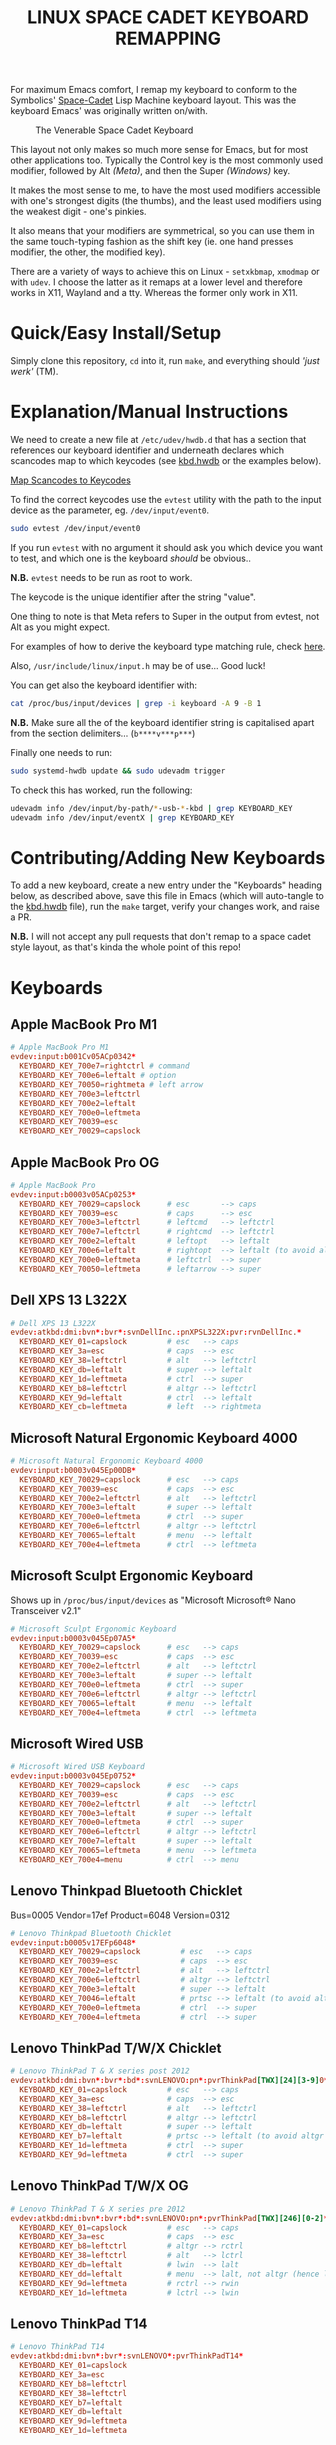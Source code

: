 #+TITLE: LINUX SPACE CADET KEYBOARD REMAPPING
#+PROPERTY: header-args :cache yes
#+PROPERTY: header-args+ :mkdirp yes
#+PROPERTY: header-args+ :tangle-mode (identity #o644)
#+PROPERTY: header-args+ :results silent
#+PROPERTY: header-args+ :padline yes
#+PROPERTY: header-args+ :tangle ./kbd.hwdb

For maximum Emacs comfort, I remap my keyboard to conform to the Symbolics'
[[http://xahlee.info/kbd/space-cadet_keyboard.html][Space-Cadet]] Lisp Machine keyboard layout. This was the keyboard Emacs' was
originally written on/with.

#+CAPTION: The Venerable Space Cadet Keyboard
#+NAME:fig:Space_aCadet
[[./.img/space_cadet_close_up.jpg]]

This layout not only makes so much more sense for Emacs, but for most other
applications too. Typically the Control key is the most commonly used modifier,
followed by Alt /(Meta)/, and then the Super /(Windows)/ key.

It makes the most sense to me, to have the most used modifiers accessible with
one's strongest digits (the thumbs), and the least used modifiers using the
weakest digit - one's pinkies.

It also means that your modifiers are symmetrical, so you can use them in the
same touch-typing fashion as the shift key (ie. one hand presses modifier, the
other, the modified key).

There are a variety of ways to achieve this on Linux - ~setxkbmap~, ~xmodmap~
or with ~udev~. I choose the latter as it remaps at a lower level and therefore
works in X11, Wayland and a tty. Whereas the former only work in X11.

* Quick/Easy Install/Setup

Simply clone this repository, ~cd~ into it, run ~make~, and everything should
/'just werk'/ (TM).

* Explanation/Manual Instructions

We need to create a new file at ~/etc/udev/hwdb.d~ that has a section that
references our keyboard identifier and underneath declares which scancodes map
to which keycodes (see [[file:kbd.hwdb][kbd.hwdb]] or the examples below).

[[https://wiki.archlinux.org/index.php/Map_scancodes_to_keycodes][Map Scancodes to Keycodes]]

To find the correct keycodes use the ~evtest~ utility with the path to the
input device as the parameter, eg. ~/dev/input/event0~.

#+BEGIN_SRC sh :tangle no
  sudo evtest /dev/input/event0
#+END_SRC

If you run ~evtest~ with no argument it should ask you which device you want to
test, and which one is the keyboard /should/ be obvious..

*N.B.* ~evtest~ needs to be run as root to work.

The keycode is the unique identifier after the string "value".

One thing to note is that Meta refers to Super in the output from evtest, not
Alt as you might expect.

For examples of how to derive the keyboard type matching rule, check [[https://github.com/systemd/systemd/blob/master/hwdb/60-keyboard.hwdb][here]].

Also, ~/usr/include/linux/input.h~ may be of use... Good luck!

You can get also the keyboard identifier with:

#+BEGIN_SRC sh :tangle no
  cat /proc/bus/input/devices | grep -i keyboard -A 9 -B 1
#+END_SRC

*N.B.* Make sure all the of the keyboard identifier string is capitalised apart
from the section delimiters... (~b****v***p***~)

Finally one needs to run:

#+BEGIN_SRC sh :tangle no
  sudo systemd-hwdb update && sudo udevadm trigger
#+END_SRC

To check this has worked, run the following:

#+BEGIN_SRC sh :tangle no
  udevadm info /dev/input/by-path/*-usb-*-kbd | grep KEYBOARD_KEY
  udevadm info /dev/input/eventX | grep KEYBOARD_KEY
#+END_SRC

* Contributing/Adding New Keyboards

To add a new keyboard, create a new entry under the "Keyboards" heading below,
as described above, save this file in Emacs (which will auto-tangle to the
[[file:kbd.hwdb][kbd.hwdb]] file), run the ~make~ target, verify your changes work, and raise a
PR.

*N.B.* I will not accept any pull requests that don't remap to a space cadet
style layout, as that's kinda the whole point of this repo!

* Keyboards
** Apple MacBook Pro M1
#+begin_src conf
  # Apple MacBook Pro M1
  evdev:input:b001Cv05ACp0342*
    KEYBOARD_KEY_700e7=rightctrl # command
    KEYBOARD_KEY_700e6=leftalt # option
    KEYBOARD_KEY_70050=rightmeta # left arrow
    KEYBOARD_KEY_700e3=leftctrl
    KEYBOARD_KEY_700e2=leftalt
    KEYBOARD_KEY_700e0=leftmeta
    KEYBOARD_KEY_70039=esc
    KEYBOARD_KEY_70029=capslock
#+end_src
** Apple MacBook Pro OG
#+BEGIN_SRC conf
  # Apple MacBook Pro
  evdev:input:b0003v05ACp0253*
    KEYBOARD_KEY_70029=capslock      # esc       --> caps
    KEYBOARD_KEY_70039=esc           # caps      --> esc
    KEYBOARD_KEY_700e3=leftctrl      # leftcmd   --> leftctrl
    KEYBOARD_KEY_700e7=leftctrl      # rightcmd  --> leftctrl
    KEYBOARD_KEY_700e2=leftalt       # leftopt   --> leftalt
    KEYBOARD_KEY_700e6=leftalt       # rightopt  --> leftalt (to avoid altgr shit)
    KEYBOARD_KEY_700e0=leftmeta      # leftctrl  --> super
    KEYBOARD_KEY_70050=leftmeta      # leftarrow --> super
#+END_SRC
** Dell XPS 13 L322X
#+begin_src conf
  # Dell XPS 13 L322X
  evdev:atkbd:dmi:bvn*:bvr*:svnDellInc.:pnXPSL322X:pvr:rvnDellInc.*
    KEYBOARD_KEY_01=capslock         # esc   --> caps
    KEYBOARD_KEY_3a=esc              # caps  --> esc
    KEYBOARD_KEY_38=leftctrl         # alt   --> leftctrl
    KEYBOARD_KEY_db=leftalt          # super --> leftalt
    KEYBOARD_KEY_1d=leftmeta         # ctrl  --> super
    KEYBOARD_KEY_b8=leftctrl         # altgr --> leftctrl
    KEYBOARD_KEY_9d=leftalt          # ctrl  --> leftalt
    KEYBOARD_KEY_cb=leftmeta         # left  --> rightmeta
#+end_src
** Microsoft Natural Ergonomic Keyboard 4000
#+BEGIN_SRC conf
  # Microsoft Natural Ergonomic Keyboard 4000
  evdev:input:b0003v045Ep00DB*
    KEYBOARD_KEY_70029=capslock      # esc   --> caps
    KEYBOARD_KEY_70039=esc           # caps  --> esc
    KEYBOARD_KEY_700e2=leftctrl      # alt   --> leftctrl
    KEYBOARD_KEY_700e3=leftalt       # super --> leftalt
    KEYBOARD_KEY_700e0=leftmeta      # ctrl  --> super
    KEYBOARD_KEY_700e6=leftctrl      # altgr --> leftctrl
    KEYBOARD_KEY_70065=leftalt       # menu  --> leftalt
    KEYBOARD_KEY_700e4=leftmeta      # ctrl  --> leftmeta
#+END_SRC
** Microsoft Sculpt Ergonomic Keyboard
Shows up in ~/proc/bus/input/devices~ as "Microsoft Microsoft® Nano Transceiver v2.1"
#+begin_src conf
  # Microsoft Sculpt Ergonomic Keyboard
  evdev:input:b0003v045Ep07A5*
    KEYBOARD_KEY_70029=capslock      # esc   --> caps
    KEYBOARD_KEY_70039=esc           # caps  --> esc
    KEYBOARD_KEY_700e2=leftctrl      # alt   --> leftctrl
    KEYBOARD_KEY_700e3=leftalt       # super --> leftalt
    KEYBOARD_KEY_700e0=leftmeta      # ctrl  --> super
    KEYBOARD_KEY_700e6=leftctrl      # altgr --> leftctrl
    KEYBOARD_KEY_70065=leftalt       # menu  --> leftalt
    KEYBOARD_KEY_700e4=leftmeta      # ctrl  --> leftmeta
#+end_src
** Microsoft Wired USB
#+BEGIN_SRC conf
  # Microsoft Wired USB Keyboard
  evdev:input:b0003v045Ep0752*
    KEYBOARD_KEY_70029=capslock      # esc   --> caps
    KEYBOARD_KEY_70039=esc           # caps  --> esc
    KEYBOARD_KEY_700e2=leftctrl      # alt   --> leftctrl
    KEYBOARD_KEY_700e3=leftalt       # super --> leftalt
    KEYBOARD_KEY_700e0=leftmeta      # ctrl  --> super
    KEYBOARD_KEY_700e6=leftctrl      # altgr --> leftctrl
    KEYBOARD_KEY_700e7=leftalt       # super --> leftalt
    KEYBOARD_KEY_70065=leftmeta      # menu  --> leftmeta
    KEYBOARD_KEY_700e4=menu          # ctrl  --> menu
#+END_SRC
** Lenovo Thinkpad Bluetooth Chicklet
Bus=0005 Vendor=17ef Product=6048 Version=0312
#+BEGIN_SRC conf
  # Lenovo Thinkpad Bluetooth Chicklet
  evdev:input:b0005v17EFp6048*
    KEYBOARD_KEY_70029=capslock         # esc   --> caps
    KEYBOARD_KEY_70039=esc              # caps  --> esc
    KEYBOARD_KEY_700e2=leftctrl         # alt   --> leftctrl
    KEYBOARD_KEY_700e6=leftctrl         # altgr --> leftctrl
    KEYBOARD_KEY_700e3=leftalt          # super --> leftalt
    KEYBOARD_KEY_70046=leftalt          # prtsc --> leftalt (to avoid altgr shit)
    KEYBOARD_KEY_700e0=leftmeta         # ctrl  --> super
    KEYBOARD_KEY_700e4=leftmeta         # ctrl  --> super
#+END_SRC
** Lenovo ThinkPad T/W/X Chicklet
#+BEGIN_SRC conf
  # Lenovo ThinkPad T & X series post 2012
  evdev:atkbd:dmi:bvn*:bvr*:bd*:svnLENOVO:pn*:pvrThinkPad[TWX][24][3-9]0*
    KEYBOARD_KEY_01=capslock         # esc   --> caps
    KEYBOARD_KEY_3a=esc              # caps  --> esc
    KEYBOARD_KEY_38=leftctrl         # alt   --> leftctrl
    KEYBOARD_KEY_b8=leftctrl         # altgr --> leftctrl
    KEYBOARD_KEY_db=leftalt          # super --> leftalt
    KEYBOARD_KEY_b7=leftalt          # prtsc --> leftalt (to avoid altgr shit)
    KEYBOARD_KEY_1d=leftmeta         # ctrl  --> super
    KEYBOARD_KEY_9d=leftmeta         # ctrl  --> super
#+END_SRC
** Lenovo ThinkPad T/W/X OG
#+BEGIN_SRC conf
  # Lenovo ThinkPad T & X series pre 2012
  evdev:atkbd:dmi:bvn*:bvr*:bd*:svnLENOVO:pn*:pvrThinkPad[TWX][246][0-2]*
    KEYBOARD_KEY_01=capslock         # esc   --> caps
    KEYBOARD_KEY_3a=esc              # caps  --> esc
    KEYBOARD_KEY_b8=leftctrl         # altgr --> rctrl
    KEYBOARD_KEY_38=leftctrl         # alt   --> lctrl
    KEYBOARD_KEY_db=leftalt          # lwin  --> lalt
    KEYBOARD_KEY_dd=leftalt          # menu  --> lalt, not altgr (hence left)
    KEYBOARD_KEY_9d=leftmeta         # rctrl --> rwin
    KEYBOARD_KEY_1d=leftmeta         # lctrl --> lwin
#+END_SRC
** Lenovo ThinkPad T14
#+begin_src conf
  # Lenovo ThinkPad T14
  evdev:atkbd:dmi:bvn*:bvr*:svnLENOVO*:pvrThinkPadT14*
    KEYBOARD_KEY_01=capslock
    KEYBOARD_KEY_3a=esc
    KEYBOARD_KEY_b8=leftctrl
    KEYBOARD_KEY_38=leftctrl
    KEYBOARD_KEY_b7=leftalt
    KEYBOARD_KEY_db=leftalt
    KEYBOARD_KEY_9d=leftmeta
    KEYBOARD_KEY_1d=leftmeta
#+end_src
** Lenovo ThinkPad X131E
#+begin_src conf
  # Lenovo ThinkPad X131E
  evdev:atkbd:dmi:bvn*:bvr*:svnLENOVO*:pvrThinkPadX131e*
    KEYBOARD_KEY_01=capslock         # esc   --> caps
    KEYBOARD_KEY_3a=esc              # caps  --> esc
    KEYBOARD_KEY_38=leftctrl         # alt   --> leftctrl
    KEYBOARD_KEY_db=leftalt          # super --> leftalt
    KEYBOARD_KEY_1d=leftmeta         # leftctrl  --> leftsuper
    KEYBOARD_KEY_b8=leftctrl         # altgr --> leftctrl
    KEYBOARD_KEY_b7=leftalt          # prtsc --> leftalt
    KEYBOARD_KEY_9d=leftmeta         # rightctrl  --> leftmeta
#+end_src
** Lenovo ThinkPad X1 Carbon Gen 8
#+begin_src conf
  # Lenovo ThinkPad X1 Carbon Gen 8
  evdev:atkbd:dmi:bvn*:bvr*:svnLENOVO*:pvrThinkPadX1CarbonGen8*
    KEYBOARD_KEY_01=capslock         # esc   --> caps
    KEYBOARD_KEY_3a=esc              # caps  --> esc
    KEYBOARD_KEY_38=leftctrl         # alt   --> leftctrl
    KEYBOARD_KEY_db=leftalt          # super --> leftalt
    KEYBOARD_KEY_1d=leftmeta         # leftctrl  --> leftsuper
    KEYBOARD_KEY_b8=leftctrl         # altgr --> leftctrl
    KEYBOARD_KEY_b7=leftalt          # prtsc --> leftalt
    KEYBOARD_KEY_9d=leftmeta         # rightctrl  --> leftmeta
#+end_src
** Pinebook Pro
#+begin_src conf
  # Pinebook Pro
  evdev:input:b0003v258Ap001E*
    KEYBOARD_KEY_70029=capslock         # esc   --> caps
    KEYBOARD_KEY_70039=esc              # caps  --> esc
    KEYBOARD_KEY_700e6=leftctrl         # alt   --> ctrl
    KEYBOARD_KEY_700e2=leftctrl         # altgr --> ctrl
    KEYBOARD_KEY_700e4=leftalt          # super --> alt
    KEYBOARD_KEY_700e3=leftalt          # ctrl  --> alt
    KEYBOARD_KEY_700e0=leftmeta         # left  --> meta
    KEYBOARD_KEY_70050=leftmeta         # ctrl  --> meta
#+end_src
* COMMENT Local Variables                                  :NOEXPORT:ARCHIVE:
# Local Variables:
# eval: (add-hook 'after-save-hook 'org-babel-tangle nil t)
# End:
